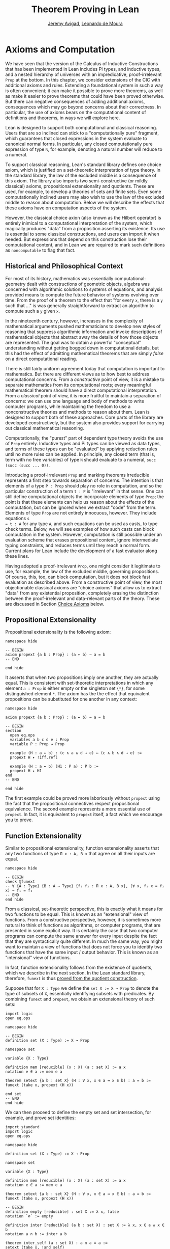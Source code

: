 #+Title: Theorem Proving in Lean
#+Author: [[http://www.andrew.cmu.edu/user/avigad][Jeremy Avigad]], [[http://leodemoura.github.io][Leonardo de Moura]]

* Axioms and Computation
:PROPERTIES:
  :CUSTOM_ID: Axioms_and_Computation
:END:

We have seen that the version of the Calculus of Inductive
Constructions that has been implemented in Lean includes Pi types, and
inductive types, and a nested hierarchy of universes with an
impredicative, proof-irrelevant =Prop= at the bottom. In this chapter,
we consider extensions of the CIC with additional axioms and
rules. Extending a foundational system in such a way is often
convenient; it can make it possible to prove more theorems, as well as
make it easier to prove theorems that could have been proved
otherwise. But there can negative consequences of adding additional
axioms, consequences which may go beyond concerns about their
correctness. In particular, the use of axioms bears on the
computational content of definitions and theorems, in ways we will
explore here.

Lean is designed to support both computational and classical
reasoning. Users that are so inclined can stick to a "computationally
pure" fragment, which guarantees that closed expressions in the system
evaluate to canonical normal forms. In particular, any closed
computationally pure expression of type =ℕ=,  for example,
denoting a natural number will reduce to a numeral.

To support classical reasoning, Lean's standard library defines
one choice axiom, which is justified on a set-theoretic
interpretation of type theory. In the standard library, the law of the
excluded middle is a consequence of this axiom.
The library also imports two semi-constructive (or mildly classical) axioms,
propositional extensionality and quotients. These
are used, for example, to develop a theories of sets and finite sets.
Even some computationally inclined users may also wish to use the law
of the excluded middle to reason about computation. Below we will
describe the effects that these axioms have on computation aspects of
the system.

However, the classical choice axion (also known as the Hilbert operator) is entirely
inimical to a computational interpretation of the system,
which magically produces "data" from a proposition
asserting its existence. Its use is essential to some classical
constructions, and users can import it when needed. But expressions
that depend on this construction lose their computational content, and
in Lean we are required to mark such definitions as =noncomputable= to
flag that fact.

** Historical and Philosophical Context

For most of its history, mathematics was essentially computational:
geometry dealt with constructions of geometric objects, algebra was
concerned with algorithmic solutions to systems of equations, and
analysis provided means to compute the future behavior of systems
evolving over time. From the proof of a theorem to the effect that
"for every =x=, there is a =y= such that ..." is was generally
straightforward to extract an algorithm to compute such a =y= given
=x=.

In the nineteenth century, however, increases in the complexity of
mathematical arguments pushed mathematicians to develop new styles of
reasoning that suppress algorithmic information and invoke
descriptions of mathematical objects that abstract away the details of
how those objects are represented. The goal was to obtain a powerful
"conceptual" understanding without getting bogged down in
computational details, but this had the effect of admitting
mathematical theorems that are simply /false/ on a direct
computational reading.

There is still fairly uniform agreement today that computation is
important to mathematics. But there are different views as to how best
to address computational concerns. From a /constructive/ point of
view, it is a mistake to separate mathematics from its computational
roots; every meaningful mathematical theorem should have a direct
computational interpretation. From a /classical/ point of view, it is
more fruitful to maintain a separation of concerns: we can use one
language and body of methods to write computer programs, while
maintaining the freedom to use a nonconstructive theories and methods
to reason about them. Lean is designed to support both of these
approaches. Core parts of the library are developed constructively,
but the system also provides support for carrying out classical
mathematical reasoning.

Computationally, the "purest" part of dependent type theory avoids the
use of =Prop= entirely. Inductive types and Pi types can be viewed as
data types, and terms of these types can be "evaluated" by applying
reduction rules until no more rules can be applied. In principle, any
closed term (that is, term with no free variables) of type =ℕ= should
evaluate to a numeral, =succ (succ (succ ... 0))=.

Introducing a proof-irrelevant =Prop= and marking theorems irreducible
represents a first step towards separation of concerns. The intention
is that elements of a type =P : Prop= should play no role in
computation, and so the particular construction of a term =t : P= is
"irrelevant" in that sense. One can still define computational objects
the incorporate elements of type =Prop=; the point is that these
elements can help us reason about the effects of the computation, but
can be ignored when we extract "code" from the term. Elements of type
=Prop= are not entirely innocuous, however. They include equations =s
= t : A= for any type =A=, and such equations can be used as casts, to
type check terms. Below, we will see examples of how such casts can
block computation in the system. However, computation is still
possible under an evaluation scheme that erases propositional content,
ignore intermediate typing constraints, and reduces terms until they
reach a normal form. Current plans for Lean include the development of
a fast evaluator along these lines.

Having adopted a proof-irrelevant =Prop=, one might consider it
legitimate to use, for example, the law of the
excluded middle, governing propositions. Of course, this, too, can
block computation, but it does not block fast evaluation as described
above.  From a constructive point of view, the most objectionable
classical axioms are "choice axioms" that allow us to extract "data"
from any existential proposition, completely erasing the distinction
between the proof-irrelevant and data-relevant parts of the
theory. These are discussed in Section [[#Choice_Axioms][Choice Axioms]] below.

** Propositional Extensionality

Propositional extensionality is the following axiom:
#+BEGIN_SRC lean
namespace hide

-- BEGIN
axiom propext {a b : Prop} : (a ↔ b) → a = b
-- END

end hide
#+END_SRC
It asserts that when two propositions imply one another, they are
actually equal. This is consistent with set-theoretic
interpretations in which any element =a : Prop= is either empty or the
singleton set ={*}=, for some distinguished element =*=. The axiom has
the the effect that equivalent propositions can be substituted for one
another in any context:
#+BEGIN_SRC lean
namespace hide

axiom propext {a b : Prop} : (a ↔ b) → a = b

-- BEGIN
section
  open eq.ops
  variables a b c d e : Prop
  variable P : Prop → Prop

  example (H : a ↔ b) : (c ∧ a ∧ d → e) ↔ (c ∧ b ∧ d → e) :=
  propext H ▸ !iff.refl

  example (H : a ↔ b) (H1 : P a) : P b :=
  propext H ▸ H1
end
-- END

end hide
#+END_SRC
The first example could be proved more laboriously without =propext=
using the fact that the propositional connectives respect
propositional equivalence. The second example represents a more
essential use of =propext=. In fact, it is equivalent to =propext=
itself, a fact which we encourage you to prove.

** Function Extensionality

Similar to propositional extensionality, function extensionality
asserts that any two functions of type =Π x : A, B x= that agree on
all their inputs are equal.
#+BEGIN_SRC lean
namespace hide

-- BEGIN
check @funext
-- ∀ {A : Type} {B : A → Type} {f₁ f₂ : Π x : A, B x}, (∀ x, f₁ x = f₂ x) → f₁ = f₂
-- END
end hide
#+END_SRC
From a classical, set-theoretic perspective,
this is exactly what it means for two functions to be
equal. This is known as an "extensional" view of functions. From a
constructive perspective, however, it is sometimes more natural to
think of functions as algorithms, or computer programs, that are
presented in some explicit way. It is certainly the case that two
computer programs can compute the same answer for every input despite
the fact that they are syntactically quite different. In much the same
way, you might want to maintain a view of functions that does not
force you to identify two functions that have the same input / output
behavior. This is known as an "intensional" view of
functions.

In fact, function extensionality follows from the existence of
quotients, which we describe in the next section. In the Lean standard
library, therefore, =funext= is thus [[https://github.com/leanprover/lean/blob/master/library/init/funext.lean][proved from the quotient
construction]].

Suppose that for =X : Type= we define the ~set X := X → Prop~ to
denote the type of subsets of =X=, essentially identifying subsets
with predicates. By combining =funext= and =propext=, we obtain an
extensional theory of such sets:
#+BEGIN_SRC lean
import logic
open eq.ops

namespace hide

-- BEGIN
definition set (X : Type) := X → Prop

namespace set

variable {X : Type}

definition mem [reducible] (x : X) (a : set X) := a x
notation e ∈ a := mem e a

theorem setext {a b : set X} (H : ∀ x, x ∈ a ↔ x ∈ b) : a = b :=
funext (take x, propext (H x))

end set
-- END
end hide
#+END_SRC
We can then proceed to define the empty set and set intersection, for
example, and prove set identities:
#+BEGIN_SRC lean
import standard
import logic
open eq.ops

namespace hide

definition set (X : Type) := X → Prop

namespace set

variable {X : Type}

definition mem [reducible] (x : X) (a : set X) := a x
notation e ∈ a := mem e a

theorem setext {a b : set X} (H : ∀ x, x ∈ a ↔ x ∈ b) : a = b :=
funext (take x, propext (H x))

-- BEGIN
definition empty [reducible] : set X := λ x, false
notation `∅` := empty

definition inter [reducible] (a b : set X) : set X := λ x, x ∈ a ∧ x ∈ b
notation a ∩ b := inter a b

theorem inter_self (a : set X) : a ∩ a = a :=
setext (take x, !and_self)

theorem inter_empty (a : set X) : a ∩ ∅ = ∅ :=
setext (take x, !and_false)

theorem empty_inter (a : set X) : ∅ ∩ a = ∅ :=
setext (take x, !false_and)

theorem inter.comm (a b : set X) : a ∩ b = b ∩ a :=
setext (take x, !and.comm)
-- END

end set
end hide
#+END_SRC

The following is an example of how function extensionality blocks
computation inside the Lean kernel.
#+BEGIN_SRC lean
import data.nat
open nat

definition f₁ (x : ℕ) := x
definition f₂ (x : ℕ) := 0 + x

theorem feq : f₁ = f₂ := funext (take x, eq.subst !zero_add rfl)
check eq.rec (0 : ℕ) feq    -- ℕ
eval eq.rec (0 : ℕ) feq     -- eq.rec 0 feq
#+END_SRC
First, we show that the two functions =f₁= and =f₂= are equal using
function extensionality, and then we "cast" =0= of type =ℕ= by
replacing =f₁= by =f₂= in the type. Of course, the cast is vacuous,
because =ℕ= does not depend on =f₁=. But that is enough to do the
damage: under the computational rules of the system, we now have a
closed term of =ℕ= that does not reduce to a numeral. In this case, we
may be tempted to "reduce" the expression to =0=. But in nontrivial
examples, eliminating cast changes the type of the term, which might
make an ambient expression type incorrect.

In the next section, we will exhibit a similar example with the
quotient construction.  Current research programs, including work on
/observational type theory/ and /cubical type theory/ aim to extend
type theory in ways that permit reductions for casts involving
function extensionality, quotients, and more. But the solutions are
not so clear cut, and the rules of Lean's underlying calculus do not
sanction such reductions.

In a sense, however, a cast does not change the "meaning" of an
expression. Rather, it is a mechanism to reason about the expression's
type. Given an appropriate semantics, it then makes sense to reduce
terms in ways that preserve their meaning, ignoring the intermediate
bookkeeping needed to make the reductions type correct. In that case,
adding new axioms in =Prop= does not matter; by proof irrelevance, an
expression in =Prop= carries no information, and can be safely ignored
by the reduction procedures.

** Quotients

Let =A= be any type, and let =R= be an equivalence relation on =A=. It
is mathematically common to form the "quotient" =A / R=, that is, the
type of elements of =A= "modulo" =R=. Set theoretically, one can view
=A / R= as the set of equivalence classes of =A= modulo =R=. If =f : A
→ B= is any function that respects the equivalence relation in the
sense that for every =x y : A=, =R x y= implies =f x = f y=, then =f=
"lifts" to a function =f' : A / R → B= defined on each equivalence
class =[x]= by =f' [x] = f x=. Lean's standard library extends the
Calculus of Inductive Constructions with additional constants that
perform exactly these constructions, and installs this last equation
as a definitional reduction rule.

First, it is useful to define the notion of a /setoid/, which is
simply a type with an associated equivalence relation:
#+BEGIN_SRC lean
namespace hide

-- BEGIN
structure setoid [class] (A : Type) :=
(r : A → A → Prop) (iseqv : equivalence r)

namespace setoid
  infix `≈` := setoid.r

  variable {A : Type}
  variable [s : setoid A]
  include s

  theorem refl (a : A) : a ≈ a :=
  and.elim_left (@setoid.iseqv A s) a

  theorem symm {a b : A} : a ≈ b → b ≈ a :=
  λ H, and.elim_left (and.elim_right (@setoid.iseqv A s)) a b H

  theorem trans {a b c : A} : a ≈ b → b ≈ c → a ≈ c :=
  λ H₁ H₂, and.elim_right (and.elim_right (@setoid.iseqv A s)) a b c H₁ H₂
end setoid
-- END

end hide
#+END_SRC
Given a type =A=, a relation =R= on =A=, and a proof =p= that =R= is
an equivalence relation, we can define =setoid.mk p= as an instance of
the setoid class. Lean's type class inference mechanism then allows us
to use the generic notation =≈= for =R=, and to use the generic theorems
=setoid.refl=, =setoid.symm=, =setoid.trans= to reason about =R=.

The quotient package consists of the following constructors:
#+BEGIN_SRC lean
namespace hide

-- BEGIN
open setoid
constant quot.{l}   : Π {A : Type.{l}}, setoid A → Type.{l}

namespace quot
  constant mk        : Π {A : Type}   [s : setoid A], A → quot s
  notation `⟦`:max a `⟧`:0 := mk a

  constant sound     : Π {A : Type}   [s : setoid A] {a b : A}, a ≈ b → ⟦a⟧ = ⟦b⟧
  constant lift      : Π {A B : Type} [s : setoid A] (f : A → B), (∀ a b, a ≈ b → f a = f b) → quot s → B
  constant ind       : ∀ {A : Type}   [s : setoid A] {B : quot s → Prop}, (∀ a, B ⟦a⟧) → ∀ q, B q
end quot
-- END

end hide
#+END_SRC
For any type =A= with associated equivalence relation =R=, first we
declare a setoid instance =s= to associate =R= as "the" equivalence
relation on =A=. Once we do that, =quot s= denotes the quotient type
=A / R=, and given =a : A=, =⟦a⟧= denotes the "equivalence class" of
=a=. The meaning of constants =sound=, =lift=, and =ind= are
given by their types. In particular, =lift= is the function which
lifts a function =f : A → B= that respects the equivalence relation to
the function =lift f : quot s → B= which lifts =f= to =A / R=. After
declaring the constants associated with the quotient type, the library
file then calls an internal function, =init_quotient=, which installs
the reduction that simplifies =lift f ⟦a⟧= to =f a=.

To illustrate the use of quotients, let us define the type of ordered
pairs. In the standard library, =A × B= represents the Cartesian
product of the types =A= and =B=. We can view it as the type of pairs
=(a, b)= where =a : A= and =b : B=. We can use quotient types to
define the type of unordered pairs of type =A=. We can use the
notation ={a₁, a₂}= to represent the unordered pair containing =a₁=
and =a₂=.  Moreover, we want to be able to prove the equality ={a₁,
a₂} = {a₂, a₁}=.  We start this construction by defining a relation =p
~ q= on =A × A=.

#+BEGIN_SRC lean
import data.prod
open prod prod.ops quot

private definition eqv {A : Type} (p₁ p₂ : A × A) : Prop :=
(p₁.1 = p₂.1 ∧ p₁.2 = p₂.2) ∨ (p₁.1 = p₂.2 ∧ p₁.2 = p₂.1)

infix `~` := eqv
#+END_SRC

To make the proofs more compact, we open the namespaces =eq= and =or=.
Thus, we can write =symm=, =trans=, =inl= and =inr= instead of
=eq.symm=, =eq.trans=, =or.inl= and =or.inr= respectively.
We also define the notation =⟨H₁, H₂⟩= for =(and.intro H₁ H₂)=.

#+BEGIN_SRC lean
open eq or

local notation `⟨` H₁ `,` H₂ `⟩` := and.intro H₁ H₂
#+END_SRC

The next step is to prove that =eqv= is an equivalence relation, which
is to say, it is reflexive, symmetric and transitive. We can prove
these three facts in a convenient and readable way by using dependent
pattern matching to perform case-analysis and break the hypotheses
into pieces that are then reassembled to produce the conclusion.

#+BEGIN_SRC lean
import data.prod
open prod prod.ops quot

private definition eqv {A : Type} (p₁ p₂ : A × A) : Prop :=
(p₁.1 = p₂.1 ∧ p₁.2 = p₂.2) ∨ (p₁.1 = p₂.2 ∧ p₁.2 = p₂.1)

infix `~` := eqv

open eq or

local notation `⟨` H₁ `,` H₂ `⟩` := and.intro H₁ H₂

-- BEGIN
private theorem eqv.refl {A : Type} : ∀ p : A × A, p ~ p :=
take p, inl ⟨rfl, rfl⟩

private theorem eqv.symm {A : Type} : ∀ p₁ p₂ : A × A, p₁ ~ p₂ → p₂ ~ p₁
| (a₁, a₂) (b₁, b₂) (inl ⟨a₁b₁, a₂b₂⟩) := inl ⟨symm a₁b₁, symm a₂b₂⟩
| (a₁, a₂) (b₁, b₂) (inr ⟨a₁b₂, a₂b₁⟩) := inr ⟨symm a₂b₁, symm a₁b₂⟩

private theorem eqv.trans {A : Type} : ∀ p₁ p₂ p₃ : A × A, p₁ ~ p₂ → p₂ ~ p₃ → p₁ ~ p₃
| (a₁, a₂) (b₁, b₂) (c₁, c₂) (inl ⟨a₁b₁, a₂b₂⟩) (inl ⟨b₁c₁, b₂c₂⟩) :=
  inl ⟨trans a₁b₁ b₁c₁, trans a₂b₂ b₂c₂⟩
| (a₁, a₂) (b₁, b₂) (c₁, c₂) (inl ⟨a₁b₁, a₂b₂⟩) (inr ⟨b₁c₂, b₂c₁⟩) :=
  inr ⟨trans a₁b₁ b₁c₂, trans a₂b₂ b₂c₁⟩
| (a₁, a₂) (b₁, b₂) (c₁, c₂) (inr ⟨a₁b₂, a₂b₁⟩) (inl ⟨b₁c₁, b₂c₂⟩) :=
  inr ⟨trans a₁b₂ b₂c₂, trans a₂b₁ b₁c₁⟩
| (a₁, a₂) (b₁, b₂) (c₁, c₂) (inr ⟨a₁b₂, a₂b₁⟩) (inr ⟨b₁c₂, b₂c₁⟩) :=
  inl ⟨trans a₁b₂ b₂c₁, trans a₂b₁ b₁c₂⟩

private theorem is_equivalence (A : Type) : equivalence (@eqv A) :=
mk_equivalence (@eqv A) (@eqv.refl A) (@eqv.symm A) (@eqv.trans A)
-- END
#+END_SRC

Now that we have proved that =eqv= is an equivalence relation, we can
construct a =setoid (A × A)=, and use it to define the type =uprod A=
of unordered pairs. Moreover, we define the unordered pair ={a₁, a₂}=
as =⟦(a₁, a₂)⟧=.

#+BEGIN_SRC lean
import data.prod
open prod prod.ops quot

private definition eqv {A : Type} (p₁ p₂ : A × A) : Prop :=
(p₁.1 = p₂.1 ∧ p₁.2 = p₂.2) ∨ (p₁.1 = p₂.2 ∧ p₁.2 = p₂.1)

infix `~` := eqv

open eq or

local notation `⟨` H₁ `,` H₂ `⟩` := and.intro H₁ H₂

private theorem eqv.refl {A : Type} : ∀ p : A × A, p ~ p :=
take p, inl ⟨rfl, rfl⟩

private theorem eqv.symm {A : Type} : ∀ p₁ p₂ : A × A, p₁ ~ p₂ → p₂ ~ p₁
| (a₁, a₂) (b₁, b₂) (inl ⟨a₁b₁, a₂b₂⟩) := inl ⟨symm a₁b₁, symm a₂b₂⟩
| (a₁, a₂) (b₁, b₂) (inr ⟨a₁b₂, a₂b₁⟩) := inr ⟨symm a₂b₁, symm a₁b₂⟩

private theorem eqv.trans {A : Type} : ∀ p₁ p₂ p₃ : A × A, p₁ ~ p₂ → p₂ ~ p₃ → p₁ ~ p₃
| (a₁, a₂) (b₁, b₂) (c₁, c₂) (inl ⟨a₁b₁, a₂b₂⟩) (inl ⟨b₁c₁, b₂c₂⟩) :=
  inl ⟨trans a₁b₁ b₁c₁, trans a₂b₂ b₂c₂⟩
| (a₁, a₂) (b₁, b₂) (c₁, c₂) (inl ⟨a₁b₁, a₂b₂⟩) (inr ⟨b₁c₂, b₂c₁⟩) :=
  inr ⟨trans a₁b₁ b₁c₂, trans a₂b₂ b₂c₁⟩
| (a₁, a₂) (b₁, b₂) (c₁, c₂) (inr ⟨a₁b₂, a₂b₁⟩) (inl ⟨b₁c₁, b₂c₂⟩) :=
  inr ⟨trans a₁b₂ b₂c₂, trans a₂b₁ b₁c₁⟩
| (a₁, a₂) (b₁, b₂) (c₁, c₂) (inr ⟨a₁b₂, a₂b₁⟩) (inr ⟨b₁c₂, b₂c₁⟩) :=
  inl ⟨trans a₁b₂ b₂c₁, trans a₂b₁ b₁c₂⟩

private theorem is_equivalence (A : Type) : equivalence (@eqv A) :=
mk_equivalence (@eqv A) (@eqv.refl A) (@eqv.symm A) (@eqv.trans A)

-- BEGIN
definition uprod.setoid [instance] (A : Type) : setoid (A × A) :=
setoid.mk (@eqv A) (is_equivalence A)

definition uprod (A : Type) : Type :=
quot (uprod.setoid A)

namespace uprod
  definition mk {A : Type} (a₁ a₂ : A) : uprod A :=
  ⟦(a₁, a₂)⟧

  notation `{` a₁ `,` a₂ `}` := mk a₁ a₂
end uprod
-- END
#+END_SRC

Now, we can easily prove that ={a₁, a₂} = {a₂, a₁}= using the =quot.sound=
since =(a₁, a₂) ~ (a₂, a₁)=.

#+BEGIN_SRC lean
import data.prod
open prod prod.ops quot

private definition eqv {A : Type} (p₁ p₂ : A × A) : Prop :=
(p₁.1 = p₂.1 ∧ p₁.2 = p₂.2) ∨ (p₁.1 = p₂.2 ∧ p₁.2 = p₂.1)

infix `~` := eqv

open eq or

local notation `⟨` H₁ `,` H₂ `⟩` := and.intro H₁ H₂

private theorem eqv.refl {A : Type} : ∀ p : A × A, p ~ p :=
take p, inl ⟨rfl, rfl⟩

private theorem eqv.symm {A : Type} : ∀ p₁ p₂ : A × A, p₁ ~ p₂ → p₂ ~ p₁
| (a₁, a₂) (b₁, b₂) (inl ⟨a₁b₁, a₂b₂⟩) := inl ⟨symm a₁b₁, symm a₂b₂⟩
| (a₁, a₂) (b₁, b₂) (inr ⟨a₁b₂, a₂b₁⟩) := inr ⟨symm a₂b₁, symm a₁b₂⟩

private theorem eqv.trans {A : Type} : ∀ p₁ p₂ p₃ : A × A, p₁ ~ p₂ → p₂ ~ p₃ → p₁ ~ p₃
| (a₁, a₂) (b₁, b₂) (c₁, c₂) (inl ⟨a₁b₁, a₂b₂⟩) (inl ⟨b₁c₁, b₂c₂⟩) :=
  inl ⟨trans a₁b₁ b₁c₁, trans a₂b₂ b₂c₂⟩
| (a₁, a₂) (b₁, b₂) (c₁, c₂) (inl ⟨a₁b₁, a₂b₂⟩) (inr ⟨b₁c₂, b₂c₁⟩) :=
  inr ⟨trans a₁b₁ b₁c₂, trans a₂b₂ b₂c₁⟩
| (a₁, a₂) (b₁, b₂) (c₁, c₂) (inr ⟨a₁b₂, a₂b₁⟩) (inl ⟨b₁c₁, b₂c₂⟩) :=
  inr ⟨trans a₁b₂ b₂c₂, trans a₂b₁ b₁c₁⟩
| (a₁, a₂) (b₁, b₂) (c₁, c₂) (inr ⟨a₁b₂, a₂b₁⟩) (inr ⟨b₁c₂, b₂c₁⟩) :=
  inl ⟨trans a₁b₂ b₂c₁, trans a₂b₁ b₁c₂⟩

private theorem is_equivalence (A : Type) : equivalence (@eqv A) :=
mk_equivalence (@eqv A) (@eqv.refl A) (@eqv.symm A) (@eqv.trans A)

definition uprod.setoid [instance] (A : Type) : setoid (A × A) :=
setoid.mk (@eqv A) (is_equivalence A)

definition uprod (A : Type) : Type :=
quot (uprod.setoid A)

namespace uprod
  definition mk {A : Type} (a₁ a₂ : A) : uprod A :=
  ⟦(a₁, a₂)⟧

  notation `{` a₁ `,` a₂ `}` := mk a₁ a₂

-- BEGIN
  theorem mk_eq_mk {A : Type} (a₁ a₂ : A) : {a₁, a₂} = {a₂, a₁} :=
  quot.sound (inr ⟨rfl, rfl⟩)
-- END
end uprod
#+END_SRC

To complete the example, given =a : A= and =u : uprod A=, we define
the proposition =a ∈ u= which should hold if =a= is one of the
elements of the unordered pair =u=.  First, we define a similar
proposition =mem_fn a u= on (ordered) pairs, then we show that
=mem_fn= respects the equivalence relation =eqv=, in the lemma
=mem_respects=.  This is an idiom that is used extensively in the Lean
standard library.

#+BEGIN_SRC lean
import data.prod
open prod prod.ops quot

private definition eqv {A : Type} (p₁ p₂ : A × A) : Prop :=
(p₁.1 = p₂.1 ∧ p₁.2 = p₂.2) ∨ (p₁.1 = p₂.2 ∧ p₁.2 = p₂.1)

infix `~` := eqv

open eq or

local notation `⟨` H₁ `,` H₂ `⟩` := and.intro H₁ H₂

private theorem eqv.refl {A : Type} : ∀ p : A × A, p ~ p :=
take p, inl ⟨rfl, rfl⟩

private theorem eqv.symm {A : Type} : ∀ p₁ p₂ : A × A, p₁ ~ p₂ → p₂ ~ p₁
| (a₁, a₂) (b₁, b₂) (inl ⟨a₁b₁, a₂b₂⟩) := inl ⟨symm a₁b₁, symm a₂b₂⟩
| (a₁, a₂) (b₁, b₂) (inr ⟨a₁b₂, a₂b₁⟩) := inr ⟨symm a₂b₁, symm a₁b₂⟩

private theorem eqv.trans {A : Type} : ∀ p₁ p₂ p₃ : A × A, p₁ ~ p₂ → p₂ ~ p₃ → p₁ ~ p₃
| (a₁, a₂) (b₁, b₂) (c₁, c₂) (inl ⟨a₁b₁, a₂b₂⟩) (inl ⟨b₁c₁, b₂c₂⟩) :=
  inl ⟨trans a₁b₁ b₁c₁, trans a₂b₂ b₂c₂⟩
| (a₁, a₂) (b₁, b₂) (c₁, c₂) (inl ⟨a₁b₁, a₂b₂⟩) (inr ⟨b₁c₂, b₂c₁⟩) :=
  inr ⟨trans a₁b₁ b₁c₂, trans a₂b₂ b₂c₁⟩
| (a₁, a₂) (b₁, b₂) (c₁, c₂) (inr ⟨a₁b₂, a₂b₁⟩) (inl ⟨b₁c₁, b₂c₂⟩) :=
  inr ⟨trans a₁b₂ b₂c₂, trans a₂b₁ b₁c₁⟩
| (a₁, a₂) (b₁, b₂) (c₁, c₂) (inr ⟨a₁b₂, a₂b₁⟩) (inr ⟨b₁c₂, b₂c₁⟩) :=
  inl ⟨trans a₁b₂ b₂c₁, trans a₂b₁ b₁c₂⟩

private theorem is_equivalence (A : Type) : equivalence (@eqv A) :=
mk_equivalence (@eqv A) (@eqv.refl A) (@eqv.symm A) (@eqv.trans A)

definition uprod.setoid [instance] (A : Type) : setoid (A × A) :=
setoid.mk (@eqv A) (is_equivalence A)

definition uprod (A : Type) : Type :=
quot (uprod.setoid A)

namespace uprod
  definition mk {A : Type} (a₁ a₂ : A) : uprod A :=
  ⟦(a₁, a₂)⟧

  notation `{` a₁ `,` a₂ `}` := mk a₁ a₂

  theorem mk_eq_mk {A : Type} (a₁ a₂ : A) : {a₁, a₂} = {a₂, a₁} :=
  quot.sound (inr ⟨rfl, rfl⟩)

-- BEGIN
  private definition mem_fn {A : Type} (a : A) : A × A → Prop
  | (a₁, a₂) := a = a₁ ∨ a = a₂

  -- auxiliary lemma for proving mem_respects
  private lemma mem_swap {A : Type} {a : A} : ∀ {p : A × A}, mem_fn a p = mem_fn a (swap p)
  | (a₁, a₂) := propext (iff.intro
      (λ l : a = a₁ ∨ a = a₂, or.elim l (λ h₁, inr h₁) (λ h₂, inl h₂))
      (λ r : a = a₂ ∨ a = a₁, or.elim r (λ h₁, inr h₁) (λ h₂, inl h₂)))

  private lemma mem_respects {A : Type} : ∀ {p₁ p₂ : A × A} (a : A),  p₁ ~ p₂ → mem_fn a p₁ = mem_fn a p₂
  | (a₁, a₂) (b₁, b₂) a (inl ⟨a₁b₁, a₂b₂⟩) :=
    begin esimp at a₁b₁, esimp at a₂b₂, rewrite [a₁b₁, a₂b₂] end
  | (a₁, a₂) (b₁, b₂) a (inr ⟨a₁b₂, a₂b₁⟩) :=
    begin esimp at a₁b₂, esimp at a₂b₁, rewrite [a₁b₂, a₂b₁], apply mem_swap end

  definition mem {A : Type} (a : A) (u : uprod A) : Prop :=
  quot.lift_on u (λ p, mem_fn a p) (λ p₁ p₂ e, mem_respects a e)

  infix `∈` := mem

  theorem mem_mk_left {A : Type} (a b : A) : a ∈ {a, b} :=
  inl rfl

  theorem mem_mk_right {A : Type} (a b : A) : b ∈ {a, b} :=
  inr rfl

  theorem mem_or_mem_of_mem_mk {A : Type} {a b c : A} : c ∈ {a, b} → c = a ∨ c = b :=
  λ h, h
-- END
end uprod
#+END_SRC

The quotient construction can be used to derive function
extensionality, and we have seen that the latter blocks
computation. The following provides another example of the same
phenomenon, similar to the one we discussed in the last section.
#+BEGIN_SRC lean
import data.finset
open finset quot list nat

definition s₁ : finset nat := to_finset [1, 2]
definition s₂ : finset nat := to_finset [2, 1]

theorem seq : s₁ = s₂ := dec_trivial
check eq.rec (0 : ℕ) seq
eval eq.rec (0 : ℕ) seq
#+END_SRC

** Choice Axioms
:PROPERTIES:
  :CUSTOM_ID: Choice_Axioms
:END:

The following axiom is used to support classical reasoning in Lean:
#+BEGIN_SRC lean
import data.subtype
open subtype nonempty

namespace hide
-- BEGIN
axiom strong_indefinite_description {A : Type} (P : A → Prop) (H : nonempty A) :
  { x | (∃ y : A, P y) → P x}
-- END
end hide
#+END_SRC
This asserts that given any predicate =P= on a nonempty type =A=, we
can (magically) produce an element =x= with the property that if any
element of =A= satisfies =P=, then =x= does. In the presence of
classical logic, we could prove this from the slightly weaker axiom:
#+BEGIN_SRC lean
import data.subtype
open subtype nonempty

namespace hide
-- BEGIN
axiom indefinite_description {A : Type} {P : A → Prop} (H : ∃ x, P x) :
  {x : A | P x}
-- END
end hide
#+END_SRC
This says that knowing that there is an element of =A= satisfying =P=
is enough to produce one. This axiom essentially undoes the separation
of data from propositions, because it allows us to extract a piece of
data --- an element of =A= satisfying =P= --- from the proposition
that such an element exists.

The axiom =strong_indefinite_description= is imported when you import
=logic.choice=. Separating the =x= asserted to exist by the
axiom from the property it satisfies allows us to define the Hilbert
epsilon function:
#+BEGIN_SRC lean
import logic.quantifiers data.subtype
open subtype nonempty

namespace hide

axiom strong_indefinite_description {A : Type} (P : A → Prop) (H : nonempty A) :
  { x | (∃ y : A, P y) → P x}

-- BEGIN
noncomputable definition epsilon {A : Type} [H : nonempty A] (P : A → Prop) : A :=
let u : {x | (∃ y, P y) → P x} :=
  strong_indefinite_description P H in
elt_of u

theorem epsilon_spec_aux {A : Type} (H : nonempty A) (P : A → Prop) (Hex : ∃ y, P y) :
    P (@epsilon A H P) :=
let u : {x | (∃ y, P y) → P x} :=
  strong_indefinite_description P H in
has_property u Hex

theorem epsilon_spec {A : Type} {P : A → Prop} (Hex : ∃ y, P y) :
    P (@epsilon A (nonempty_of_exists Hex) P) :=
epsilon_spec_aux (nonempty_of_exists Hex) P Hex
-- END

end hide
#+END_SRC
Assuming the type =A= is nonempty, =epsilon P= returns an element of
=A=, with the property that if any element of =A= satisfies =P=,
=epsilon P= does. Notice that the definition is preceded by the
keyword =noncomputable=, to signal the fact that expressions depending
on this definition will not compute to canonical normal forms, even
under the more liberal evaluation scheme described above.

Just as =indefinite_description= is a weaker version of
=strong_indefinite_description=, the =some= operator is a weaker
version of the =epsilon= operator. It is sometimes easier to
use. Assuming =H : ∃ x, P x= is a proof that some element of =A=
satisfies =P=, =some H= denotes such an element.
#+BEGIN_SRC lean
import logic.quantifiers data.subtype
open subtype nonempty

namespace hide

axiom strong_indefinite_description {A : Type} (P : A → Prop) (H : nonempty A) :
  { x | (∃ y : A, P y) → P x}

noncomputable definition epsilon {A : Type} [H : nonempty A] (P : A → Prop) : A :=
let u : {x | (∃ y, P y) → P x} :=
  strong_indefinite_description P H in
elt_of u

theorem epsilon_spec_aux {A : Type} (H : nonempty A) (P : A → Prop) (Hex : ∃ y, P y) :
    P (@epsilon A H P) :=
let u : {x | (∃ y, P y) → P x} :=
  strong_indefinite_description P H in
has_property u Hex

theorem epsilon_spec {A : Type} {P : A → Prop} (Hex : ∃ y, P y) :
    P (@epsilon A (nonempty_of_exists Hex) P) :=
epsilon_spec_aux (nonempty_of_exists Hex) P Hex

-- BEGIN
noncomputable definition some {A : Type} {P : A → Prop} (H : ∃ x, P x) : A :=
@epsilon A (nonempty_of_exists H) P

theorem some_spec {A : Type} {P : A → Prop} (H : ∃ x, P x) : P (some H) :=
epsilon_spec H
-- END

end hide
#+END_SRC

In Section [[file:08_Building_Theories_and_Proofs.org::#Making_Auxiliary_Facts_Visible][Making Auxiliary Facts Visible]], we explained that, on some
occasions, it is necessary to use =assert= instead of =have= to put
auxiliary goals into the context so that the elaborator can find
them. This often comes up in connection to =epsilon= and =some=,
because these induce dependencies on elements of =Prop=. The following
examples illustrate some of the places where =assert= is needed. A
good rule of thumb is that if you are using =some= or =epsilon=, and
you are presented with a strange error message, trying changing =have=
to =assert=.

#+BEGIN_SRC lean
import logic.choice

section
  variable A : Type
  variable a : A

  -- o.k.
  example : ∃ x : A, x = x :=
  have H1 : ∃ y, y = y, from exists.intro a rfl,
  have H2 : some H1 = some H1, from some_spec H1,
  exists.intro (some H1) H2

  /-
  -- invalid local context
  example : ∃ x : A, x = x :=
  have H1 : ∃ y, y = y, from exists.intro a rfl,
  have H2 : some H1 = some H1, from some_spec H1,
  exists.intro _ H2
  -/

  -- o.k.
  example : ∃ x : A, x = x :=
  assert H1 : ∃ y, y = y, from exists.intro a rfl,
  have H2 : some H1 = some H1, from some_spec H1,
  exists.intro _ H2

  /-
  -- invalid local context
  example : ∃ x : A, x = x :=
  have H1 : ∃ y, y = y, from exists.intro a rfl,
  have H2 : some H1 = some H1, from some_spec H1,
  exists.intro (some H1) (eq.trans H2 H2)
  -/

  -- o.k.
  example : ∃ x : A, x = x :=
  assert H1 : ∃ y, y = y, from exists.intro a rfl,
  have H2 : some H1 = some H1, from some_spec H1,
  exists.intro (some H1) (eq.trans H2 H2)
end
#+END_SRC

** Excluded Middle

The law of the excluded middle is the following
#+BEGIN_SRC lean
import logic.choice
namespace hide
-- BEGIN
check @em
-- ∀ (a : Prop), a ∨ ¬a
-- END
end hide
#+END_SRC
We can prove it using the choice axiom described in the previous section.
This is a consequence of [[http://en.wikipedia.org/wiki/Diaconescu%27s_theorem][Diaconescu's theorem]]
which states that the axiom of choice is sufficient to
derive the law of excluded middle. More precisely, it shows that the
law excluded middle follows from =strong_indefinite_description=
(Hilbert's choice), =propext= (propositional extensionality) and
=funext= (function extensionality).
The standard library contains
[[https://github.com/leanprover/lean/blob/master/library/logic/choice.lean][this proof]], which we reproduce here.

First, we import the necessary axioms, fix a parameter, =p=, and
define two predicates =U= and =V=:
#+BEGIN_SRC lean
-- BEGIN
import logic.choice logic.eq
open eq.ops

section
parameter  p : Prop

definition U (x : Prop) : Prop := x = true ∨ p
definition V (x : Prop) : Prop := x = false ∨ p
-- END

end
#+END_SRC
If =p= is true, then every element of =Prop= is in both =U= and
=V=. If =p= is false, then =U= is the singleton =true=, and =V= is the
singleton =false=.

Next, we use =epsilon= to choose an element from each of =U= and =V=:
#+BEGIN_SRC lean
import logic.choice logic.eq
open eq.ops

section
parameter  p : Prop

definition U (x : Prop) : Prop := x = true ∨ p
definition V (x : Prop) : Prop := x = false ∨ p

-- BEGIN
noncomputable definition u := epsilon U
noncomputable definition v := epsilon V

lemma u_def : U u :=
epsilon_spec (exists.intro true (or.inl rfl))

lemma v_def : V v :=
epsilon_spec (exists.intro false (or.inl rfl))
-- END

end
#+END_SRC
Each of =U= and =V= is a disjunction, so =u_def= and =v_def= represent
four cases. In one of these cases, =u = true= and =v = false=, and in
all the other cases, =p= is true. Thus we have:
#+BEGIN_SRC lean
import logic.choice logic.eq
open eq.ops

section
parameter  p : Prop

definition U (x : Prop) : Prop := x = true ∨ p
definition V (x : Prop) : Prop := x = false ∨ p

noncomputable definition u := epsilon U
noncomputable definition v := epsilon V

lemma u_def : U u :=
epsilon_spec (exists.intro true (or.inl rfl))

lemma v_def : V v :=
epsilon_spec (exists.intro false (or.inl rfl))

-- BEGIN
lemma not_uv_or_p : ¬(u = v) ∨ p :=
or.elim u_def
  (assume Hut : u = true,
    or.elim v_def
      (assume Hvf : v = false,
        have Hne : ¬(u = v), from Hvf⁻¹ ▸ Hut⁻¹ ▸ true_ne_false,
        or.inl Hne)
      (assume Hp : p, or.inr Hp))
  (assume Hp : p, or.inr Hp)
-- END

end
#+END_SRC
On the other hand, if =p= is true, then, by function extensionality
and propositional extensionality, =U= and =V= are equal. By the
definition of =u= and =v=, this implies that they are equal as well.
#+BEGIN_SRC lean
import logic.choice logic.eq
open eq.ops

section
parameter  p : Prop

definition U (x : Prop) : Prop := x = true ∨ p
definition V (x : Prop) : Prop := x = false ∨ p

noncomputable definition u := epsilon U
noncomputable definition v := epsilon V

lemma u_def : U u :=
epsilon_spec (exists.intro true (or.inl rfl))

lemma v_def : V v :=
epsilon_spec (exists.intro false (or.inl rfl))

lemma not_uv_or_p : ¬(u = v) ∨ p :=
or.elim u_def
  (assume Hut : u = true,
    or.elim v_def
      (assume Hvf : v = false,
        have Hne : ¬(u = v), from Hvf⁻¹ ▸ Hut⁻¹ ▸ true_ne_false,
        or.inl Hne)
      (assume Hp : p, or.inr Hp))
  (assume Hp : p, or.inr Hp)

-- BEGIN
lemma p_implies_uv : p → u = v :=
assume Hp : p,
have Hpred : U = V, from
  funext (take x : Prop,
    have Hl : (x = true ∨ p) → (x = false ∨ p), from
      assume A, or.inr Hp,
    have Hr : (x = false ∨ p) → (x = true ∨ p), from
      assume A, or.inr Hp,
    show (x = true ∨ p) = (x = false ∨ p), from
      propext (iff.intro Hl Hr)),
have H' : epsilon U = epsilon V, from Hpred ▸ rfl,
show u = v, from H'
-- END

end
#+END_SRC
Putting these last two facts together yields the desired conclusion:
#+BEGIN_SRC lean
import logic.choice logic.eq
open eq.ops

section
parameter  p : Prop

definition U (x : Prop) : Prop := x = true ∨ p
definition V (x : Prop) : Prop := x = false ∨ p

noncomputable definition u := epsilon U
noncomputable definition v := epsilon V

lemma u_def : U u :=
epsilon_spec (exists.intro true (or.inl rfl))

lemma v_def : V v :=
epsilon_spec (exists.intro false (or.inl rfl))

lemma not_uv_or_p : ¬(u = v) ∨ p :=
or.elim u_def
  (assume Hut : u = true,
    or.elim v_def
      (assume Hvf : v = false,
        have Hne : ¬(u = v), from Hvf⁻¹ ▸ Hut⁻¹ ▸ true_ne_false,
        or.inl Hne)
      (assume Hp : p, or.inr Hp))
  (assume Hp : p, or.inr Hp)

lemma p_implies_uv : p → u = v :=
assume Hp : p,
have Hpred : U = V, from
  funext (take x : Prop,
    have Hl : (x = true ∨ p) → (x = false ∨ p), from
      assume A, or.inr Hp,
    have Hr : (x = false ∨ p) → (x = true ∨ p), from
      assume A, or.inr Hp,
    show (x = true ∨ p) = (x = false ∨ p), from
      propext (iff.intro Hl Hr)),
have H' : epsilon U = epsilon V, from Hpred ▸ rfl,
show u = v, from H'

-- BEGIN
theorem EM : p ∨ ¬p :=
have H : ¬(u = v) → ¬p, from mt p_implies_uv,
or.elim not_uv_or_p
  (assume Hne : ¬(u = v), or.inr (H Hne))
  (assume Hp : p, or.inl Hp)
-- END

end
#+END_SRC

Consequences of excluded middle include
double-negation elimination, proof by cases, and proof by
contradiction, all of which are described in Section [[file:03_Propositions_and_Proofs::#Classical_Logic][Classical_Logic]].

The law of the excluded middle and propositional extensionality imply
propositional completeness:
#+BEGIN_SRC lean
import logic.choice

namespace hide

-- BEGIN
theorem prop_complete (a : Prop) : a = true ∨ a = false :=
or.elim (em a)
  (λ t, or.inl (propext (iff.intro (λ h, trivial) (λ h, t))))
  (λ f, or.inr (propext (iff.intro (λ h, absurd h f) (λ h, false.elim h))))
-- END

end hide
#+END_SRC


** Propositional Decidability

Taken together, the law of the excluded middle and the axiom of indefinite description
imply that every proposition is decidable. The following is the
contained in =logic.choice=:
#+BEGIN_SRC lean
import logic.choice
open decidable inhabited nonempty

namespace hide

-- BEGIN
noncomputable definition decidable_inhabited [instance] (a : Prop) : inhabited (decidable a) :=
inhabited_of_nonempty
  (or.elim (em a)
    (assume Ha, nonempty.intro (inl Ha))
    (assume Hna, nonempty.intro (inr Hna)))

noncomputable definition prop_decidable [instance] (a : Prop) : decidable a :=
arbitrary (decidable a)
-- END

end hide
#+END_SRC
The definition =decidable_inhabited= uses the law of the excluded middle
to show that =decidable a= is inhabited for any =a=. It is marked as
an instance, and is silently used for for synthesizing the implicit
argument in =arbitrary (decidable a)=.

As an example, we use =some= to prove that if =f : A → B= is injective
and =A= is inhabited, then =f= has a left inverse. To define the left
inverse =linv=, we use the "dependent if-then-else" expression.
Recall that =if h : c then t else e= is notation for =dite c (λ h : c,
t) (λ h : ¬ c, e)=.  In the definition of =linv=, the
=strong_indefinite_description= is used twice: first, to show that =(∃
a : A, f a = b)= is "decidable", and then to choose an =a= such that
=f a = b=. From a classical point of view, =linv= is a function. From
a constructive point of view, it is unacceptable; since there is no
way to implement such a function in general, the construction is not
informative.

#+BEGIN_SRC lean
import logic.choice
open function

noncomputable definition linv {A B : Type} [h : inhabited A] (f : A → B) : B → A :=
λ b : B, if ex : (∃ a : A, f a = b) then some ex else arbitrary A

theorem has_left_inverse_of_injective {A B : Type} {f : A → B}
        : inhabited A → injective f → ∃ g, g ∘ f = id :=
assume h   : inhabited A,
assume inj : ∀ a₁ a₂, f a₁ = f a₂ → a₁ = a₂,
have is_linv  : (linv f) ∘ f = id, from
  funext (λ a,
    assert ex  : ∃ a₁ : A, f a₁ = f a,   from exists.intro a rfl,
    have   feq : f (some ex) = f a,      from !some_spec,
    calc linv f (f a) = some ex   :  dif_pos ex
               ...    = a         :  inj _ _ feq),
exists.intro (linv f) is_linv
#+END_SRC

** Constructive Choice

In the standard library, we say a type =A= is =encodable= if there are
functions =f : A → nat= and =g : nat → option A= such that for all
=a : A=, =g (f a) = some a=. Here is the precise definition:

#+BEGIN_SRC lean
namespace hide
open option
-- BEGIN
structure encodable [class] (A : Type) :=
(encode : A → nat) (decode : nat → option A) (encodek : ∀ a, decode (encode a) = some a)
-- END

end hide
#+END_SRC

The standard library shows that =indefinite_description= axiom is
actually a theorem for any encodable type =A= and decidable predicate
=p : A → Prop=. It provides the following definition and theorem,
which are concrete realizations of =some= and =some_spec=,
respectively.

#+BEGIN_SRC lean
import data.encodable
open encodable subtype
-- BEGIN
check @choose
-- choose : Π {A : Type} {p : A → Prop} [c : encodable A] [d : decidable_pred p], (∃ (x : A), p x) → A
check @choose_spec
-- choose_spec : ∀ {A : Type} {p : A → Prop} [c : encodable A] [d : decidable_pred p] (ex : ∃ (x : A), p x), p (choose ex)
-- END
#+END_SRC

The construction is straightforward: it finds =a : A= satisfying =p=
by enumerating the elements of =A= and testing whether they satisfy
=p= or not.  We can show that this search always terminates because we
have the assumption =∃ (x : A), p x=.

We can use this to provide a constructive version of the theorem
=has_left_inverse_of_injective=.  We remark this is not the only
possible version. The constructive version contains more hypotheses
than the constructive version. In Bishop's terminology, it avoids
"pseudo-generality."  Considering the classical construction, it is
clear that once we have =choose=, we can construct the left inverse as
long as we can decide whether =b= is in the image of a function =f : A
→ B=.

#+BEGIN_SRC lean
import data.encodable
open encodable function

section
  parameters {A B : Type}
  parameter  (f : A → B)
  parameter  [inhA : inhabited A]
  parameter  [dex  : ∀ b, decidable (∃ a, f a = b)]
  parameter  [encB : encodable A]
  parameter  [deqB : decidable_eq B]
  include inhA dex encB deqB

  definition finv : B → A :=
  λ b : B, if ex : (∃ a, f a = b) then choose ex else arbitrary A

  theorem has_left_inverse_of_injective : injective f → has_left_inverse f :=
  assume inj : ∀ a₁ a₂, f a₁ = f a₂ → a₁ = a₂,
  have is_linv : ∀ a, finv (f a) = a, from
    (take a,
      assert ex  : ∃ a₁, f a₁ = f a, from exists.intro a rfl,
      have   feq : f (choose ex) = f a, from !choose_spec,
      calc finv (f a) = choose ex :  dif_pos ex
               ...    = a         :  inj _ _ feq),
  exists.intro finv is_linv
end
#+END_SRC
The argument is essentially the same as the classical one; we have
simply replaced the classical =some= with the constructive choice
function =choose=, and added three extra hypotheses: =dex=, =encB= and
=deqB=. The first one makes sure we can decide whether a value =b= is
in the image of =f= or not, and the last two are needed to use
=choose=.

The standard library contains many =encodable= types and shows that
many types have decidable equality.  The hypothesis =dex= can be
satisfied in many cases. For example, it is trivially satisfied if =f=
is surjective. It is also satisfied whenever =A= is finite.
#+BEGIN_SRC lean
import data.encodable
open encodable function

-- BEGIN
section
  parameters {A B : Type} (f : A → B)

  definition decidable_in_image_of_surjective : surjective f → ∀ b, decidable (∃ a, f a = b) :=
  assume s : surjective f, take b,
  decidable.inl (s b)

  definition decidable_in_image_of_fintype_of_deceq [instance]
             [finA : fintype A] [deqB : decidable_eq B] : ∀ b, decidable (∃ a, f a = b) :=
  take b, decidable_exists_finite
end
-- END
#+END_SRC

** Tracking used axioms

The Lean standard library contains only 3 axioms: =quot.sound=, =propext= and =strong_indefinite_description=.
Most of the library depends only on the first two.
The command =print axioms= displays all axioms that have been asserted/imported into the current logical context.
Similarly, the command =print axioms decl_name= prints all axioms the declaration =decl_name= depends on.

#+BEGIN_SRC lean
import logic.choice data.finset data.set
-- BEGIN
print axioms
print axioms nat.add
print axioms finset.union
print axioms set.empty_union
print axioms some
-- END
#+END_SRC
